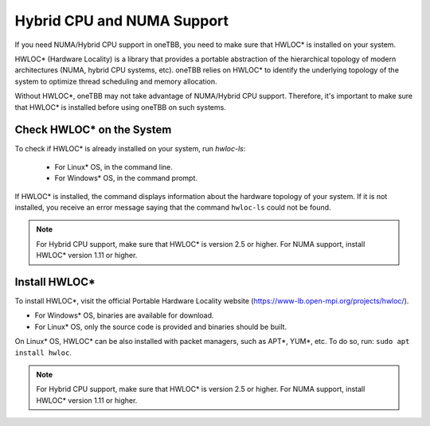 .. _hybrid_cpu_support:

Hybrid CPU and NUMA Support
***************************

If you need NUMA/Hybrid CPU support in oneTBB, you need to make sure that HWLOC* is installed on your system.

HWLOC* (Hardware Locality) is a library that provides a portable abstraction of the hierarchical topology of modern architectures (NUMA, hybrid CPU systems, etc). 
oneTBB relies on HWLOC* to identify the underlying topology of the system to optimize thread scheduling and memory allocation.

Without HWLOC*, oneTBB may not take advantage of NUMA/Hybrid CPU support. Therefore, it's important to make sure that HWLOC* is installed before using oneTBB on such systems.

Check HWLOC* on the System 
^^^^^^^^^^^^^^^^^^^^^^^^^^

To check if HWLOC* is already installed on your system, run `hwloc-ls`:

   * For Linux* OS, in the command line. 
   * For Windows* OS,  in the command prompt. 

If HWLOC* is installed, the command displays information about the hardware topology of your system. 
If it is not installed, you receive an error message saying that the command ``hwloc-ls`` could not be found.

.. note:: For Hybrid CPU support, make sure that HWLOC* is version 2.5 or higher.
          For NUMA support, install HWLOC* version 1.11 or higher. 

Install HWLOC*
^^^^^^^^^^^^^^

To install HWLOC*, visit the official Portable Hardware Locality website (https://www-lb.open-mpi.org/projects/hwloc/).

* For Windows* OS, binaries are available for download. 
* For Linux* OS, only the source code is provided and binaries should be built. 

On Linux* OS, HWLOC* can be also installed with packet managers, such as APT*, YUM*, etc. 
To do so, run: ``sudo apt install hwloc``. 


.. note:: For Hybrid CPU support, make sure that HWLOC* is version 2.5 or higher.
          For NUMA support, install HWLOC* version 1.11 or higher.
